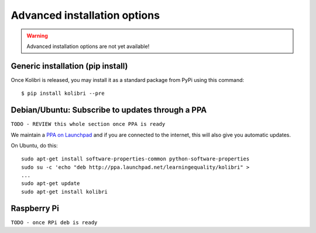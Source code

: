.. _advanced-installation:

Advanced installation options
=============================

.. warning::
  Advanced installation options are not yet available!

.. _pip-installation:

Generic installation (pip install)
----------------------------------

Once Kolibri is released, you may install it as a standard package from PyPi using this command::

    $ pip install kolibri --pre


.. _ppa-installation:

Debian/Ubuntu: Subscribe to updates through a PPA
-------------------------------------------------

``TODO - REVIEW this whole section once PPA is ready``


We maintain a `PPA on Launchpad <https://launchpad.net/~learningequality/+archive/ubuntu/kolibri>`_ and if you are connected to the internet, this will also give you automatic updates.

On Ubuntu, do this::

    sudo apt-get install software-properties-common python-software-properties
    sudo su -c 'echo "deb http://ppa.launchpad.net/learningequality/kolibri" > 
    ...
    sudo apt-get update
    sudo apt-get install kolibri



.. _raspberry-pi-wifi:

Raspberry Pi
------------

``TODO - once RPi deb is ready``